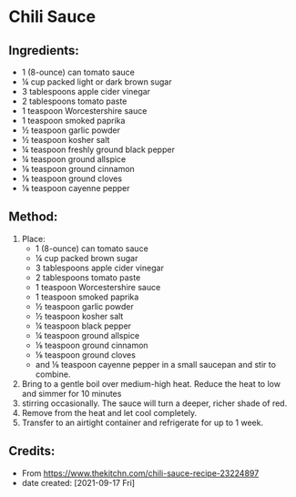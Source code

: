 #+STARTUP: showeverything
* Chili Sauce
** Ingredients:
- 1 (8-ounce) can tomato sauce
- ¼ cup packed light or dark brown sugar
- 3 tablespoons apple cider vinegar
- 2 tablespoons tomato paste
- 1 teaspoon Worcestershire sauce
- 1 teaspoon smoked paprika
- ½ teaspoon garlic powder
- ½ teaspoon kosher salt
- ¼ teaspoon freshly ground black pepper
- ¼ teaspoon ground allspice
- ⅛ teaspoon ground cinnamon
- ⅛ teaspoon ground cloves
- ⅛ teaspoon cayenne pepper
** Method:
1. Place:
     + 1 (8-ounce) can tomato sauce
     + ¼ cup packed brown sugar
     + 3 tablespoons apple cider vinegar
     + 2 tablespoons tomato paste
     + 1 teaspoon Worcestershire sauce
     + 1 teaspoon smoked paprika
     + ½ teaspoon garlic powder
     + ½ teaspoon kosher salt
     + ¼ teaspoon black pepper
     + ¼ teaspoon ground allspice
     + ⅛ teaspoon ground cinnamon
     + ⅛ teaspoon ground cloves
     + and ⅛ teaspoon cayenne pepper in a small saucepan and stir to combine.
2. Bring to a gentle boil over medium-high heat. Reduce the heat to low and simmer for 10 minutes
3. stirring occasionally. The sauce will turn a deeper, richer shade of red.
4. Remove from the heat and let cool completely.
5. Transfer to an airtight container and refrigerate for up to 1 week.
** Credits:
- From https://www.thekitchn.com/chili-sauce-recipe-23224897
- date created: [2021-09-17 Fri]
